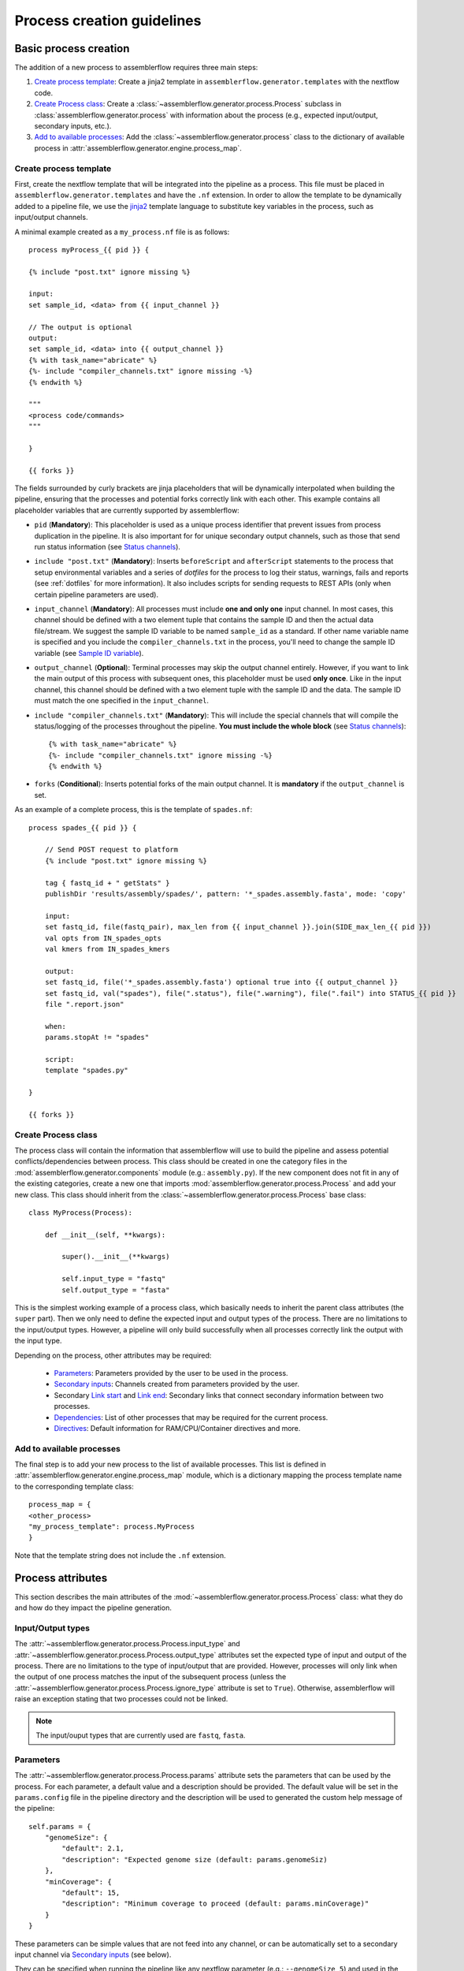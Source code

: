 Process creation guidelines
===========================

Basic process creation
----------------------

The addition of a new process to assemblerflow requires three main steps:

#. `Create process template`_: Create a jinja2 template in ``assemblerflow.generator.templates`` with the
   nextflow code.

#. `Create Process class`_: Create a :class:`~assemblerflow.generator.process.Process` subclass in
   :class:`assemblerflow.generator.process` with
   information about the process (e.g., expected input/output, secondary inputs,
   etc.).

#. `Add to available processes`_: Add the :class:`~assemblerflow.generator.process` class to the
   dictionary of available process in
   :attr:`assemblerflow.generator.engine.process_map`.

.. _create-process:

Create process template
:::::::::::::::::::::::

First, create the nextflow template that will be integrated into the pipeline
as a process. This file must be placed in ``assemblerflow.generator.templates``
and have the ``.nf`` extension. In order to allow the template to be
dynamically added to a pipeline file, we use the jinja2_ template language to
substitute key variables in the process, such as input/output channels.

A minimal example created as a ``my_process.nf`` file is as follows::

    process myProcess_{{ pid }} {

    {% include "post.txt" ignore missing %}

    input:
    set sample_id, <data> from {{ input_channel }}

    // The output is optional
    output:
    set sample_id, <data> into {{ output_channel }}
    {% with task_name="abricate" %}
    {%- include "compiler_channels.txt" ignore missing -%}
    {% endwith %}

    """
    <process code/commands>
    """

    }

    {{ forks }}

The fields surrounded by curly brackets are jinja placeholders that will be
dynamically interpolated when building the pipeline, ensuring that the
processes and potential forks correctly link with each other. This example
contains all placeholder variables that are currently supported by
assemblerflow:


- ``pid`` (**Mandatory**): This placeholder is used as a unique process
  identifier that prevent issues from process duplication in the pipeline.
  It is also important for for unique secondary output channels, such as
  those that send run status information (see `Status channels`_).

- ``include "post.txt"`` (**Mandatory**): Inserts
  ``beforeScript`` and ``afterScript`` statements to the process that setup
  environmental variables and a series of *dotfiles* for the process to
  log their status, warnings, fails and reports (see :ref:`dotfiles` for
  more information). It also includes scripts for sending requests to
  REST APIs (only when certain pipeline parameters are used).

- ``input_channel`` (**Mandatory**): All processes must include **one and only
  one** input channel. In most cases, this channel should be defined with
  a two element tuple that contains the sample ID and then
  the actual data file/stream. We suggest the sample ID variable to be named
  ``sample_id`` as a standard. If other name variable name is specified and
  you include the ``compiler_channels.txt`` in the process, you'll need to
  change the sample ID variable (see `Sample ID variable`_).

- ``output_channel`` (**Optional**): Terminal processes may skip the output
  channel entirely. However, if you want to link the main output of this
  process with subsequent ones, this placeholder must be used **only once**.
  Like in the input channel, this channel should be defined with a two element
  tuple with the sample ID and the data. The sample ID must match the one
  specified in the ``input_channel``.

- ``include "compiler_channels.txt"`` (**Mandatory**): This will include the
  special channels that will compile the status/logging of the processes
  throughout the pipeline. **You must include the
  whole block** (see `Status channels`_)::

    {% with task_name="abricate" %}
    {%- include "compiler_channels.txt" ignore missing -%}
    {% endwith %}


- ``forks`` (**Conditional**): Inserts potential forks of the main output
  channel. It is **mandatory** if the ``output_channel`` is set.

As an example of a complete process, this is the template of ``spades.nf``::

    process spades_{{ pid }} {

        // Send POST request to platform
        {% include "post.txt" ignore missing %}

        tag { fastq_id + " getStats" }
        publishDir 'results/assembly/spades/', pattern: '*_spades.assembly.fasta', mode: 'copy'

        input:
        set fastq_id, file(fastq_pair), max_len from {{ input_channel }}.join(SIDE_max_len_{{ pid }})
        val opts from IN_spades_opts
        val kmers from IN_spades_kmers

        output:
        set fastq_id, file('*_spades.assembly.fasta') optional true into {{ output_channel }}
        set fastq_id, val("spades"), file(".status"), file(".warning"), file(".fail") into STATUS_{{ pid }}
        file ".report.json"

        when:
        params.stopAt != "spades"

        script:
        template "spades.py"

    }

    {{ forks }}


Create Process class
::::::::::::::::::::

The process class will contain the information that assemblerflow
will use to build the pipeline and assess potential conflicts/dependencies
between process. This class should be created in one the category files in the
:mod:`assemblerflow.generator.components` module (e.g.: ``assembly.py``). If
the new component does not fit in any of the existing categories, create a
new one that imports :mod:`assemblerflow.generator.process.Process` and add
your new class. This class should inherit from the
:class:`~assemblerflow.generator.process.Process` base
class::

    class MyProcess(Process):

        def __init__(self, **kwargs):

            super().__init__(**kwargs)

            self.input_type = "fastq"
            self.output_type = "fasta"

This is the simplest working example of a process class, which basically needs
to inherit the parent class attributes (the ``super`` part).
Then we only need to define the expected input
and output types of the process. There are no limitations to the
input/output types.
However, a pipeline will only build successfully when all processes correctly
link the output with the input type.

Depending on the process, other attributes may be required:

    - `Parameters`_: Parameters provided by the user to be used in the process.
    - `Secondary inputs`_: Channels created from parameters provided by the
      user.
    - Secondary `Link start`_ and `Link end`_: Secondary links that connect
      secondary information between two processes.
    - `Dependencies`_: List of other processes that may be required for
      the current process.
    - `Directives`_: Default information for RAM/CPU/Container directives
      and more.

Add to available processes
::::::::::::::::::::::::::

The final step is to add your new process to the list of available processes.
This list is defined in :attr:`assemblerflow.generator.engine.process_map`
module, which is a dictionary
mapping the process template name to the corresponding template class::

    process_map = {
    <other_process>
    "my_process_template": process.MyProcess
    }

Note that the template string does not include the ``.nf`` extension.

Process attributes
------------------

This section describes the main attributes of the
:mod:`~assemblerflow.generator.process.Process` class: what they
do and how do they impact the pipeline generation.

Input/Output types
::::::::::::::::::

The :attr:`~assemblerflow.generator.process.Process.input_type` and
:attr:`~assemblerflow.generator.process.Process.output_type` attributes
set the expected type of input and output of the process. There are no
limitations to the type of input/output that are provided. However, processes
will only link when the output of one process matches the input of the
subsequent process (unless the
:attr:`~assemblerflow.generator.process.Process.ignore_type` attribute is set
to ``True``). Otherwise, assemblerflow will raise an exception stating that
two processes could not be linked.

.. note::

    The input/ouput types that are currently used are ``fastq``, ``fasta``.

Parameters
::::::::::

The :attr:`~assemblerflow.generator.process.Process.params` attribute sets
the parameters that can be used by the process. For each parameter, a default
value and a description should be provided. The default value will be set
in the ``params.config`` file in the pipeline directory and the description
will be used to generated the custom help message of the pipeline::

    self.params = {
        "genomeSize": {
            "default": 2.1,
            "description": "Expected genome size (default: params.genomeSiz)
        },
        "minCoverage": {
            "default": 15,
            "description": "Minimum coverage to proceed (default: params.minCoverage)"
        }
    }

These parameters can be simple values that are not feed into
any channel, or can be automatically set to a secondary input channel via
`Secondary inputs`_ (see below).

They can be specified when running the pipeline like any nextflow parameter
(e.g.: ``--genomeSize 5``) and used in the nextflow process as usual
(e.g.: ``params.genomeSize``).

.. note::
    These pairs are then used to populate the ``params.config`` file that is
    generated in the pipeline directory. Note that the values are replaced
    literally in the config file. For instance, ``"genomeSize": 2.1,`` will appear
    as ``genomeSize = 2.1``, whereas ``"adapters": "'None'"`` will appear as
    ``adapters = 'None'``. If you want a value to appear as a string, the double
    and single quotes are necessary.


Secondary inputs
::::::::::::::::

Any process can receive one or more input channels in addition to the main
channel. These are particularly useful when the process needs to receive
additional options from the ``parameters`` scope of nextflow.
These additional inputs can be specified via the
:attr:`~assemblerflow.generator.process.Process.secondary_inputs` attribute,
which should store a list of dictionaries (a dictionary for each input). Each dictionary should
contains a key:value pair with the name of the parameter (``params``) and the
definition of the nextflow channel (``channel``). Consider the example below::

    self.secondary_inputs = [
            {
                "params": "genomeSize",
                "channel": "IN_genome_size = Channel.value(params.genomeSize)"
            },
            {
                "params": "minCoverage",
                "channel": "IN_min_coverage = Channel.value(params.minCoverage)"
            }
        ]

This process will receive two secondary inputs that are given by the
``genomeSize`` and ``minCoverage`` parameters. These should be also specified
in the :attr:`~assemblerflow.generator.process.Process.params` attribute
(See `Parameters`_ above).

For each of these parameters, the dictionary
also stores how the channel should be defined at the beginning of the pipeline
file. Note that this channel definition mentions the parameters (e.g.
``params.genomeSize``). An additional best practice for channel definition
is to include one or more sanity checks to ensure that the provided arguments
are correct. These checks can be added in the nextflow template file, or
literally in the ``channel`` string::

    self.secondary_inputs = [
        {
            "params": "genomeSize",
            "channel":
                    "IN_genome_size = Channel.value(params.genomeSize)"
                    "map{it -> it.toString().isNumber() ? it : exit(1, \"The genomeSize parameter must be a number or a float. Provided value: '${params.genomeSize}'\")}"
            }

Extra input
:::::::::::

The :attr:`~assemblerflow.generator.process.Process.extra_input` attribute
is mostly a user specified directive that allows the injection of additional
input data from a parameter into the main input channel of the process.
When a pipeline is defined as::

    process1 process2={'extra_input':'var'}

assemblerflow will expose a new ``var`` parameter, setup an extra input
channel and mix it with ``process2`` main input channel. A more detailed
explanation follows below.

First, assemblerflow will create a nextflow channel from the parameter name
provided via the ``extra_input`` directive. The channel string will depend
on the input type of the process (this string is fetched from the
:attr:`~assemblerflow.generator.process.Process.RAW_MAPPING` attribute).
For instance, if the input type of
``process2`` is ``fastq``, the new extra channel will be::

    IN_var_extraInput = Channel.fromFilePairs(params.var)

Since the same extra input parameter may be used by more than one process,
the ``IN_var_extraInput`` channel will be automatically forked into the
final destination channels::

    // When there is a single destination channel
    IN_var_extraInput.set{ EXTRA_process2_1_2 }
    // When there are multiple destination channels for the same parameter
    IN_var_extraInput.into{ EXTRA_process2_1_2; EXTRA_process3_1_3 }

The destination channels are the ones that will be actually mixed with
the main input channels::

    process process2 {
        input:
        (...) main_channel.mix(EXTRA_process2_1_2)
    }

In these cases, the processes that receive the extra input will process the
data provided by the preceding channel **AND** by the parameter. The data
provided via the extra input parameter does not have to wait for the
``main_channel``, which means that they can run in parallel, if there are
enough resources.

Compiler
::::::::

The :attr:`~assemblerflow.generator.process.Process.compiler` attribute
allows one or more channels of the process to be fed into a compiler process
(See `Compiler processes`_). These are special processes that collect
information from one or more processes to execute a given task. Therefore,
this parameter can only be used when there is an appropriate compiler process
available (the available compiler processes are set in the
:attr:`~assemblerflow.generator.engine.NextflowGenerator.compilers` dictionary). In order to
provide one or more channels to a compiler process, simply add a key:value to the
attribute, where the key is the id of the compiler process present in the
:attr:`~assemblerflow.generator.engine.NextflowGenerator.compilers` dictionary and the value
is the list of channels::

    self.compiler["patlas_consensus"] = ["mappingOutputChannel"]

Link start
::::::::::

The :attr:`~assemblerflow.generator.process.Process.link_start` attribute
stores a list of strings of channel names that can be used as secondary
channels in the pipeline (See the `Secondary links between process`_ section).
By default, this attribute contains the main output channel, which means
that every process can fork the main channel to one or more receiving
processes.

Link end
::::::::

The :attr:`~assemblerflow.generator.process.Process.link_end` attribute
stores a list of dictionaries with channel names that are meant to be
received by the process as secondary channel **if** the corresponding
`Link start`_ exists in the pipeline. Each dictionary in this list will define
one secondary channel and requires two key:value pairs::

    self.link_end({
        "link": "SomeChannel",
        "alias": "OtherChannel")
    })

If another process exists in the pipeline with
``self.link_start.extend(["SomeChannel"])``, assemblerflow will automatically
establish a secondary channel between the two processes. If there are multiple
processes receiving from a single one, the channel from the later will
for into any number of receiving processes.

Dependencies
::::::::::::

If a process depends on the presence of one or more processes upstream in the
pipeline, these can be specific via the
:attr:`~assemblerflow.generator.process.Process.dependencies` attribute.
When building the pipeline if at least one of the dependencies is absent,
assemblerflow will raise an exception informing of a missing dependency.

Directives
::::::::::

The :attr:`~assemblerflow.generator.process.Process.directives` attribute
allows for information about cpu/RAM usage and container to be specified
for each nextflow process in the template file. For instance, considering
the case where a ``Process`` has a template with two nextflow processes::

    process proc_A_{{ pid }} {
        // stuff
    }

    process proc_B_{{ pid }} {
        // stuff
    }

Then, information about each process can be specified individually in the
:attr:`~assemblerflow.generator.process.Process.directives` attribute::


    class myProcess(Process):
        (...)
        self.directives = {
            "proc_A": {
                "cpus": 1
                "memory": "4GB"
            },
            "proc_B": {
                "cpus": 4
                "container": "my/container"
                "version": "1.0.0"
            }
        }

The information in this attribute will then be used to build the
``resources.config`` (containing the information about cpu/RAM) and
``containers.config`` (containing the container images) files. Whenever a
directive is missing, such as the ``container`` and ``version`` from ``proc_A``
and ``memory`` from ``proc_B``, nothing about them will be written into the
config files and they will use the default pipeline values. In the case
cpus, the default is ``1``, for RAM is ``1GB`` and if no container is
specified, the process will run locally.

Ignore type
:::::::::::

The :attr:`~assemblerflow.generator.process.Process.ignore_type` attribute,
controls whether a match between the input of the current process and the
output of the previous one is enforced or not. When there are multiple
terminal processes that fork from the main channel, there is no need to
enforce the type match and in that case this attribute can be set to ``False``.

Process ID
::::::::::

The process ID, set via the
:attr:`~assemblerflow.generator.process.Process.pid` attribute, is an
arbitrarily and incremental number that is awarded to each process depending
on its position in the pipeline. It is mainly used to ensure that there are
no duplicated channels even when the same process is used multiple times
in the same pipeline.

Template
::::::::

The :attr:`~assemblerflow.generator.process.Process.template` attribute
is used to fetch the jinja2 template file that corresponds to the current
process. The path to the template file is determined as follows::

    join(<template directory>, template + ".nf")


Status channels
:::::::::::::::

The status channels are special channels dedicated to passing information
regarding the status, warnings, fails and logging from each process
(see :ref:`dotfiles` for more information). They are used only when the
nextflow template file contains the appropriate jinja2 placeholder::

    output:
    {% with task_name="<nextflow_template_name>" %}
    {%- include "compiler_channels.txt" ignore missing -%}
    {% endwith %}

By default,
every ``Process`` class contains a
:attr:`~assemblerflow.generator.process.Process.status_channels` list
attribute that contains the
:attr:`~assemblerflow.generator.process.Process.template` string::

    self.status_channels = ["STATUS_{}".format(template)]

If there is only one nextflow process in the template and the ``task_name``
variable in the template matches the
:attr:`~assemblerflow.generator.process.Process.template` attribute, then
it's all automatically set up.

If the template file contains **more than one nextflow process**
definition, multiple placeholders can be provided in the template::

    process A {
        (...)
        output:
        {% with task_name="A" %}
        {%- include "compiler_channels.txt" ignore missing -%}
        {% endwith %}
    }

    process B {
        (...)
        output:
        {% with task_name="B" %}
        {%- include "compiler_channels.txt" ignore missing -%}
        {% endwith %}
    }

In this case, the
:attr:`~assemblerflow.generator.process.Process.status_channels` attribute
would need to be changed to::

    self.status_channels = ["A", "B"]

Sample ID variable
^^^^^^^^^^^^^^^^^^

In case you change the standard nextflow variable that stores the sample ID
in the input of the process (``sample_id``), you also need to change it for
the ``compiler_channels`` placeholder::

    process A {

    input:
    set other_id, data from {{ input_channel }}

    output:
    {% with task_name="B", sample_id="other_id" %}
    {%- include "compiler_channels.txt" ignore missing -%}
    {% endwith %}

    }

Advanced use cases
------------------

Compiler processes
::::::::::::::::::

Compilers are special processes that collect data from one or more processes
and perform a given task with that compiled data. They are automatically
included in the pipeline when at least one of the source channels is present.
In the case there are multiple source channels, they are merged according
to a specified operator.

Creating a compiler process
^^^^^^^^^^^^^^^^^^^^^^^^^^^

The creation of the compiler process is simpler than that of a regular process
but follows the same three steps.

1. Create a nextflow template file in ``assemblerflow.generator.templates``::

    process fullConsensus {

        input:
        set id, file(infile_list) from {{ compile_channels }}

        output:
        <output channels>

        script:
        """
        <commands/code/template>
        """

    }

The only requirement is the inclusion of a ``compiler_channels`` jinja
placeholder in the main input channel.

2. Create a Compiler class in the :mod:`assemblerflow.generator.process`
   module::

    class PatlasConsensus(Compiler):

        def __init__(self, **kwargs):

            super().__init__(**kwargs)

This class must inherit from
:mod:`~assemblerflow.generator.process.Compiler` and does not require any
more changes.

3. Map the compiler template file to the class in
:attr:`~assemblerflow.generator.engine.NextflowGenerator.compilers` attribute::

        self.compilers = {
        "patlas_consensus": {
            "cls": pc.PatlasConsensus,
            "template": "patlas_consensus",
            "operator": "join"
            }
        }

Each compiler should contain a key:value entry. The key is the compiler
id that is then specified in the :attr:`~assemblerflow.generator.process.Process.compiler`
attribute of the component classes. The value is a json/dict object that
species the compiler class in the ``cls`` key, the template string in the
``template`` string and the operator used to join the channels into the
compiler via the ``operator`` key.

How a compiler process works
^^^^^^^^^^^^^^^^^^^^^^^^^^^^

Consider the case where you have a compiler process named ``compiler_1`` and
two processes, ``process_1`` and ``process_2``, both of which feed a single
channel to ``compiler_1``. This means that the class definition of these
processes include::

    class Process_1(Process):
        (...)
        self.compiler["compiler_1"] = ["channel1"]

    class Process_2(Process):
        (...)
        self.compiler["compiler_1"] = ["channel2"]

If a pipeline is built with at least one of these process, the ``compiler_1``
process will be automatically included in the pipeline. If more than one
channel is provided to the compiler, they will be merged with the specified
operator::

    process compiler_1 {

        input:
        set sample_id, file(infile_list) from channel2.join(channel1)

    }

This will allow the output of multiple separate process to be processed by
a single process in the pipeline, and it automatically adjusts according
to the channels provided to the compiler.

Secondary links between process
:::::::::::::::::::::::::::::::

In some cases, it might be necessary to perform additional links between
two or more processes.
For example, the maximum read length might be gathered in one process, and
that information may be required by a subsequent process. These secondary
channels allow this information to be passed between theses channels.

These additional links are called secondary channels and
they may be explicitly or implicitly declared.

Explicit secondary channels
^^^^^^^^^^^^^^^^^^^^^^^^^^^

To create an explicit secondary channel, the origin or source of this channel
must be declared in the nextflow process that sends it::

    // secondary channels can be created inside the process
    output:
    <main output> into {{ output_channel }}
    <secondary output> into SIDE_max_read_len_{{ pid }}

    // or outside
    SIDE_phred_{{ pid }} = Channel.create()

Then, we add the information that this process has a secondary channel start
via the ``link_start`` list attribute in the corresponding
``assemblerflow.generator.process.Process`` class::

    class MyProcess(Process):

        (...)

        self.link_start.extend(["SIDE_max_read_len", "SIDE_phred"])

Notice that we extend the ``link_start`` list, instead of simply assigning.
This is because all processes already have the main channel as an implicit
link start (See `Implicit secondary channels`_).

**Now, any process that is executed after this one can receive this secondary
channel.**

For another process to receive this channel, it will be necessary to add this
information to the process class(es) via the ``link_end`` list attribute::

    class OtherProcess(Process):

        (...)

        self.link_end.append({
            "link": "SIDE_phred",
            "alias": "OtherName"
        })

Notice that now we append a dictionary with two key:values. The first, `link`
must match a string from the `link_start` list (in this case, `SIDE_phred`).
The second, `alias`, will be the channel name in the receiving process nextflow
template (which can be the same as the `link` value).

Now, we only need to add the secondary channel to the nextflow template, as in
the example below::

    input:
    <main_input> from {{ input_channel }}.mix(OtherName_{{ pid}})

Implicit secondary channels
^^^^^^^^^^^^^^^^^^^^^^^^^^^

By default, the main output of the channels is declared as a secondary channel
start. This means that any process can receive the main output channel as a
a secondary channel of a subsequent process. This can be useful in situations
were a post-assembly process (has ``assembly`` as expected input and output)
needs to receive the last channel with fastq files::

    class AssemblyMapping(Process):

        (...)

        self.link_end.append({
            "link": "MAIN_fq",
            "alias": "_MAIN_assembly"
        })

In this example, the ``AssemblyMapping`` process will receive a secondary
channel with from the last process that output fastq files into a channel
called ``_MAIN_assembly``. Then, this channel is received in the nextflow
template like this::

    input:
    <main input> from {{ input_channel }}.join(_{{ input_channel }})

Implicit secondary channels can also be used to
fork the last output channel into multiple terminal processes::

    class Abricate(Process):

        (...)

        self.link_end.append({
            "link": "MAIN_assembly",
            "alias": "MAIN_assembly"
        })

In this case, since ``MAIN_assembly`` is already the prefix of the main
output channel of this process, there is no need for changes in the process
template::

    input:
    <main input> from {{ input_channel }}


.. _jinja2: http://jinja.pocoo.org/docs/2.10/